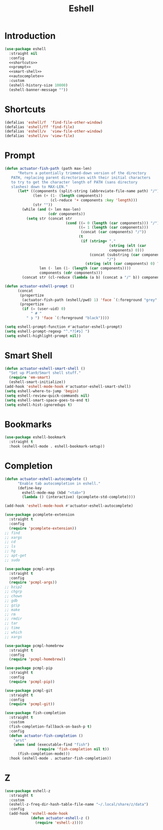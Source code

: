 #+title: Eshell
#+property: header-args :results output silent :comments link :noweb no-export :tangle no
#+hugo_base_dir: ~/Documents/Projects/mac-into-sh/
#+hugo_draft: true
#+date:

* Introduction
:PROPERTIES:
:ID:       FB4FD057-D37E-4757-876D-43C0A3B39E21
:END:

#+begin_src emacs-lisp :tangle yes
  (use-package eshell
    :straight nil
    :config
    <<shortcuts>>
    <<prompt>>
    <<smart-shell>>
    <<autocomplete>>
    :custom
    (eshell-history-size 10000)
    (eshell-banner-message ""))
#+end_src

* Shortcuts
:PROPERTIES:
:header-args: :noweb-ref shortcuts :results output silent
:END:

#+begin_src emacs-lisp
  (defalias 'eshell/f  'find-file-other-window)
  (defalias 'eshell/ff 'find-file)
  (defalias 'eshell/v  'view-file-other-window)
  (defalias 'eshell/vv 'view-file)
#+end_src

* Prompt
:PROPERTIES:
:header-args: :noweb-ref prompt :results output silent
:END:

#+begin_src emacs-lisp
  (defun actuator-fish-path (path max-len)
        "Return a potentially trimmed-down version of the directory
     PATH, replacing parent directories with their initial characters
     to try to get the character length of PATH (sans directory
     slashes) down to MAX-LEN."
        (let* ((components (split-string (abbreviate-file-name path) "/"))
               (len (+ (1- (length components))
                       (cl-reduce '+ components :key 'length)))
               (str ""))
          (while (and (> len max-len)
                      (cdr components))
            (setq str (concat str
                              (cond ((= 0 (length (car components))) "/")
                                    ((= 1 (length (car components)))
                                     (concat (car components) "/"))
                                    (t
                                     (if (string= "."
                                                  (string (elt (car
                                                  components) 0)))
                                         (concat (substring (car components) 0 2)
                                                 "/")
                                       (string (elt (car components) 0) ?/)))))
                  len (- len (1- (length (car components))))
                  components (cdr components)))
          (concat str (cl-reduce (lambda (a b) (concat a "/" b)) components)))
#+end_src

#+begin_src emacs-lisp
  (defun actuator-eshell-prompt ()
        (concat
         (propertize
          (actuator-fish-path (eshell/pwd) 1) 'face `(:foreground "grey" ))
         (propertize
          (if (= (user-uid) 0)
              " # "
            " ❯ ") 'face `(:foreground "black"))))
#+end_src

#+begin_src emacs-lisp
  (setq eshell-prompt-function #'actuator-eshell-prompt)
  (setq eshell-prompt-regexp "^.*?[#❯] ")
  (setq eshell-highlight-prompt nil))
#+end_src

* Smart Shell
:PROPERTIES:
:header-args: :noweb-ref smart-shell :results output silent
:END:

#+begin_src emacs-lisp
  (defun actuator-eshell-smart-shell ()
    "Set up Plan9/Smart shell stuff."
    (require 'em-smart)
    (eshell-smart-initialize))
  (add-hook 'eshell-mode-hook #'actuator-eshell-smart-shell)
  (setq eshell-where-to-jump 'begin)
  (setq eshell-review-quick-commands nil)
  (setq eshell-smart-space-goes-to-end t)
  (setq eshell-hist-ignoredups t)
#+end_src

* Bookmarks
:PROPERTIES:
:header-args: :tangle yes :results output silent
:ID:       2B8F8AE1-A2E4-437A-8452-6922F16A930D
:END:

#+begin_src emacs-lisp
  (use-package eshell-bookmark
    :straight t
    :hook (eshell-mode . eshell-bookmark-setup))
#+end_src

* Completion
:PROPERTIES:
:header-args: :tangle yes :results output silent
:ID:       917E95E6-1F00-45F1-8837-2CD45889EC95
:END:

#+name: autocomplete
#+begin_src emacs-lisp :tangle no
  (defun actuator-eshell-autocomplete ()
        "Enable tab autocompletion in eshell."
        (define-key
          eshell-mode-map (kbd "<tab>")
          (lambda () (interactive) (pcomplete-std-complete))))

  (add-hook 'eshell-mode-hook #'actuator-eshell-autocomplete)
#+end_src

#+begin_src emacs-lisp
  (use-package pcomplete-extension
    :straight t
    :config
    (require 'pcomplete-extension))
  ;; find
  ;; xargs
  ;; cd
  ;; ls
  ;; hg
  ;; apt-get
  ;; sudo

  (use-package pcmpl-args
    :straight t
    :config
    (require 'pcmpl-args))
  ;; bzip2
  ;; chgrp
  ;; chown
  ;; gdb
  ;; gzip
  ;; make
  ;; rm
  ;; rmdir
  ;; tar
  ;; time
  ;; which
  ;; xargs

  (use-package pcmpl-homebrew
    :straight t
    :config
    (require 'pcmpl-homebrew))

  (use-package pcmpl-pip
    :straight t
    :config
    (require 'pcmpl-pip))

  (use-package pcmpl-git
    :straight t
    :config
    (require 'pcmpl-git))

  (use-package fish-completion
    :straight t
    :custom
    (fish-completion-fallback-on-bash-p t)
    :config
    (defun actuator-fish-completion ()
      "arst"
      (when (and (executable-find "fish")
                 (require 'fish-completion nil t))
        (fish-completion-mode)))
    :hook (eshell-mode . actuator-fish-completion))
#+end_src

* Z
:PROPERTIES:
:header-args: :tangle yes :results output silent
:ID:       C06D7CEF-E675-40C9-975E-6BF9B7974AD0
:END:

#+begin_src emacs-lisp
  (use-package eshell-z
    :straight t
    :custom
    (eshell-z-freq-dir-hash-table-file-name "~/.local/share/z/data")
    :config
    (add-hook 'eshell-mode-hook
              (defun actuator-eshell-z ()
                (require 'eshell-z))))
#+end_src
